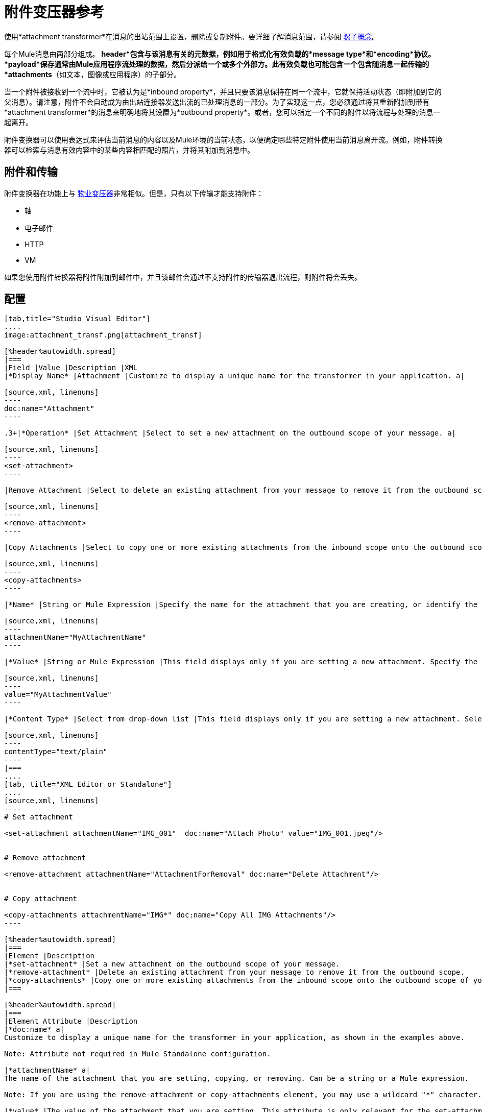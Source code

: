 = 附件变压器参考
:keywords: studio, esb, mule message, attachment, transformers, components

使用*attachment transformer*在消息的出站范围上设置，删除或复制附件。要详细了解消息范围，请参阅 link:/mule-user-guide/v/3.7/mule-concepts[骡子概念]。

每个Mule消息由两部分组成。 *header*包含与该消息有关的元数据，例如用于格式化有效负载的*message type*和*encoding*协议。 *payload*保存通常由Mule应用程序流处理的数据，然后分派给一个或多个外部方。此有效负载也可能包含一个包含随消息一起传输的*attachments*（如文本，图像或应用程序）的子部分。

当一个附件被接收到一个流中时，它被认为是*inbound property*，并且只要该消息保持在同一个流中，它就保持活动状态（即附加到它的父消息）。请注意，附件不会自动成为由出站连接器发送出流的已处理消息的一部分。为了实现这一点，您必须通过将其重新附加到带有*attachment transformer*的消息来明确地将其设置为*outbound property*。或者，您可以指定一个不同的附件以将流程与处理的消息一起离开。

附件变换器可以使用表达式来评估当前消息的内容以及Mule环境的当前状态，以便确定哪些特定附件使用当前消息离开流。例如，附件转换器可以检索与消息有效内容中的某些内容相匹配的照片，并将其附加到消息中。

== 附件和传输

附件变换器在功能上与 link:/mule-user-guide/v/3.6/property-transformer-reference[物业变压器]非常相似。但是，只有以下传输才能支持附件：

* 轴
* 电子邮件
*  HTTP
*  VM

如果您使用附件转换器将附件附加到邮件中，并且该邮件会通过不支持附件的传输器退出流程，则附件将会丢失。

== 配置

[tabs]
------
[tab,title="Studio Visual Editor"]
....
image:attachment_transf.png[attachment_transf]

[%header%autowidth.spread]
|===
|Field |Value |Description |XML
|*Display Name* |Attachment |Customize to display a unique name for the transformer in your application. a|

[source,xml, linenums]
----
doc:name="Attachment"
----

.3+|*Operation* |Set Attachment |Select to set a new attachment on the outbound scope of your message. a|

[source,xml, linenums]
----
<set-attachment>
----

|Remove Attachment |Select to delete an existing attachment from your message to remove it from the outbound scope. a|

[source,xml, linenums]
----
<remove-attachment> 
----

|Copy Attachments |Select to copy one or more existing attachments from the inbound scope onto the outbound scope of your message. a|

[source,xml, linenums]
----
<copy-attachments> 
----

|*Name* |String or Mule Expression |Specify the name for the attachment that you are creating, or identify the name of the attachment that you are copying or removing. If you are copying or removing attachments, this field accepts a wildcard "*" character. a|

[source,xml, linenums]
----
attachmentName="MyAttachmentName"
----

|*Value* |String or Mule Expression |This field displays only if you are setting a new attachment. Specify the value using either a string or a Mule expression. a|

[source,xml, linenums]
----
value="MyAttachmentValue"
----

|*Content Type* |Select from drop-down list |This field displays only if you are setting a new attachment. Select the content type of the attachment from the drop-down list (shown in screenshot above.) a|

[source,xml, linenums]
----
contentType="text/plain"
----
|===
....
[tab, title="XML Editor or Standalone"]
....
[source,xml, linenums]
----
# Set attachment
     
<set-attachment attachmentName="IMG_001"  doc:name="Attach Photo" value="IMG_001.jpeg"/>
     
     
# Remove attachment
 
<remove-attachment attachmentName="AttachmentForRemoval" doc:name="Delete Attachment"/>
     
   
# Copy attachment
    
<copy-attachments attachmentName="IMG*" doc:name="Copy All IMG Attachments"/>
----

[%header%autowidth.spread]
|===
|Element |Description
|*set-attachment* |Set a new attachment on the outbound scope of your message.
|*remove-attachment* |Delete an existing attachment from your message to remove it from the outbound scope.
|*copy-attachments* |Copy one or more existing attachments from the inbound scope onto the outbound scope of your message.
|===

[%header%autowidth.spread]
|===
|Element Attribute |Description
|*doc:name* a|
Customize to display a unique name for the transformer in your application, as shown in the examples above.

Note: Attribute not required in Mule Standalone configuration.

|*attachmentName* a|
The name of the attachment that you are setting, copying, or removing. Can be a string or a Mule expression.

Note: If you are using the remove-attachment or copy-attachments element, you may use a wildcard "*" character. For example, a copy-attachments transformer with an attachment name "IMG*" will copy all attachments whose names begin with "IMG", from the inbound scope to the outbound scope.

|*value* |The value of the attachment that you are setting. This attribute is only relevant for the set-attachment element. Can be a string or a Mule expression.
|*contentType* a|
The http://en.wikipedia.org/wiki/MIME[MIME] format for the attachment string.

 Click here to see supported formats

text/plain

text/css

text/javascript

text/xml

text/xhtml

text/html

image/jpeg

image/gif

image/png

application/json

application/pdf

application/x-compressed

application/zip

multipart/x-zip

binary/octet-stream
|===
....
------

== 另请参阅

* 请参阅 link:/mule-user-guide/v/3.7/mule-concepts[骡子概念]以了解有关消息范围的更多信息。

* 阅读关于相关变换器的 link:/mule-user-guide/v/3.6/property-transformer-reference[物业变压器]， link:/mule-user-guide/v/3.7/variable-transformer-reference[可变变压器]和 link:/mule-user-guide/v/3.6/session-variable-transformer-reference[会话变量变换器]，您可以使用它们为不同范围设置属性和变量。
